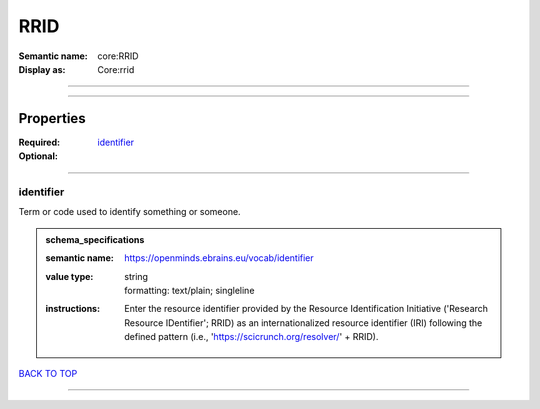 ####
RRID
####

:Semantic name: core:RRID

:Display as: Core:rrid


------------

------------

Properties
##########

:Required: `identifier <identifier_heading_>`_
:Optional:

------------

.. _identifier_heading:

**********
identifier
**********

Term or code used to identify something or someone.

.. admonition:: schema_specifications

   :semantic name: https://openminds.ebrains.eu/vocab/identifier
   :value type: | string
                | formatting: text/plain; singleline
   :instructions: Enter the resource identifier provided by the Resource Identification Initiative ('Research Resource IDentifier'; RRID) as an internationalized resource identifier (IRI) following the defined pattern (i.e., 'https://scicrunch.org/resolver/' + RRID).

`BACK TO TOP <RRID_>`_

------------


